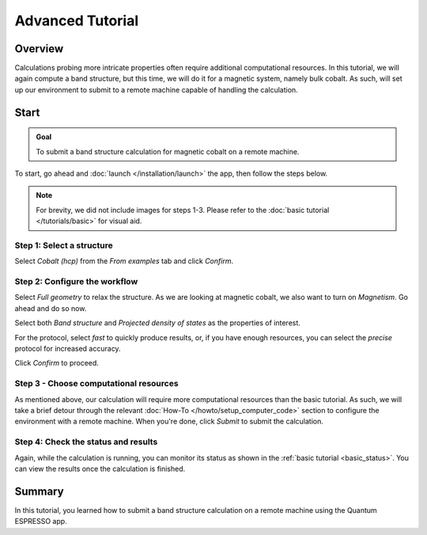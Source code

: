=================
Advanced Tutorial
=================

Overview
--------

Calculations probing more intricate properties often require additional computational resources. In this tutorial, we will again compute a band structure, but this time, we will do it for a magnetic system, namely bulk cobalt. As such, will set up our environment to submit to a remote machine capable of handling the calculation.

Start
-----

.. admonition:: Goal

   To submit a band structure calculation for magnetic cobalt on a remote machine.

To start, go ahead and :doc:`launch </installation/launch>` the app, then follow the steps below.

.. note::

   For brevity, we did not include images for steps 1-3. Please refer to the :doc:`basic tutorial </tutorials/basic>` for visual aid.

Step 1: Select a structure
**************************

Select `Cobalt (hcp)` from the `From examples` tab and click `Confirm`.

Step 2: Configure the workflow
******************************

Select `Full geometry` to relax the structure. As we are looking at magnetic cobalt, we also want to turn on `Magnetism`. Go ahead and do so now.

Select both `Band structure` and `Projected density of states` as the properties of interest.

For the protocol, select `fast` to quickly produce results, or, if you have enough resources, you can select the `precise` protocol for increased accuracy.

Click `Confirm` to proceed.

Step 3 - Choose computational resources
***************************************

As mentioned above, our calculation will require more computational resources than the basic tutorial. As such, we will take a brief detour through the relevant :doc:`How-To </howto/setup_computer_code>` section to configure the environment with a remote machine. When you're done, click `Submit` to submit the calculation.

Step 4: Check the status and results
************************************

Again, while the calculation is running, you can monitor its status as shown in the :ref:`basic tutorial <basic_status>`. You can view the results once the calculation is finished.

Summary
-------

In this tutorial, you learned how to submit a band structure calculation on a remote machine using the Quantum ESPRESSO app.
